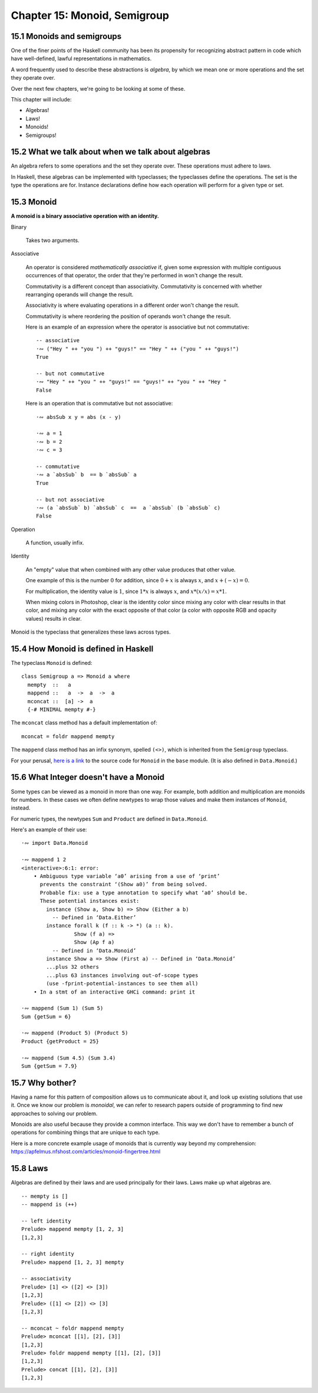 *******************************
 Chapter 15: Monoid, Semigroup
*******************************


15.1 Monoids and semigroups
---------------------------
One of the finer points of the Haskell community has been
its propensity for recognizing abstract pattern in code
which have well-defined, lawful representations in mathematics.

A word frequently used to describe these abstractions is
*algebra*, by which we mean one or more operations and the
set they operate over.

Over the next few chapters, we're going to be looking at
some of these.

This chapter will include:

* Algebras!
* Laws!
* Monoids!
* Semigroups!


15.2 What we talk about when we talk about algebras
---------------------------------------------------
An algebra refers to some operations and the set they
operate over. These operations must adhere to laws.

.. What does "operate over" mean?

.. https://en.wikipedia.org/wiki/Closure_(mathematics)

.. In mathematics, a set is **closed* under an opereration
   if performing that operation on members of the set always
   produces a member of that seflsame set.

   For example, the positive integers are closed under
   addition, but not under subtraction. (1-2 is not a
   positive integer even though both 1 and 2 are positive
   integers.)

   A set is closed under an operation if the operation
   returns a member of the set when evaluated on members
   of the set.

   Sometimes the requirement that the operation be valued
   in a set is explicitly stated, in which case it is know
   as the *axiom of closure*.

   For example, on may define a group as a set with a binary
   product operator obeying several axioms, including an axiom
   that the product of any two elements of the group is again
   a element.

.. justsomeguy   Sometime I see the phrase "algebra" used to describe typeclasses,
..               and I'm a little confused by it. Does an algebra mean a single
..               operation and the set it operates on, or a collection of
..               operations and the set they operate on? Also, do algebras need to
..               conform to laws (or properties), or is that not a requirement to
..               call something an algebra?
..           *   justsomeguy tried reading about it on wikipedia but the math jargon only confused him more.
..         pjb   justsomeguy: https://en.wikipedia.org/wiki/Algebra_(disambiguation)#Mathematical_structures
..         pjb   justsomeguy: the number of operation will depend on the type of
..               algebra on you type of values.
..         pjb   justsomeguy: of course, you're not limitd to the structure that
..               have been defined so far by mathematicians. Basically any set of
..               operation on your types can be defined as AN algebra…

In Haskell, these algebras can be implemented with
typeclasses; the typeclasses define the operations.
The set is the type the operations are for. Instance
declarations define how each operation will perform
for a given type or set.


15.3 Monoid
-----------
**A monoid is a binary associative operation with an identity.**

Binary

  Takes two arguments.

Associative

  An operator is considered *mathematically associative*
  if, given some expression with multiple contiguous
  occurrences of that operator, the order that they're
  performed in won't change the result.

  Commutativity is a different concept than associativity.
  Commutativity is concerned with whether rearranging
  operands will change the result.

  Associativity is where evaluating operations in a
  different order won't change the result.

  Commutativity is where reordering the position of
  operands won't change the result.

  Here is an example of an expression where the operator
  is associative but not commutative::

    -- associative
    ·∾ ("Hey " ++ "you ") ++ "guys!" == "Hey " ++ ("you " ++ "guys!")
    True

    -- but not commutative
    ·∾ "Hey " ++ "you " ++ "guys!" == "guys!" ++ "you " ++ "Hey "
    False

  Here is an operation that is commutative but not
  associative::

    ·∾ absSub x y = abs (x - y)

    ·∾ a = 1
    ·∾ b = 2
    ·∾ c = 3

    -- commutative
    ·∾ a `absSub` b  == b `absSub` a
    True

    -- but not associative
    ·∾ (a `absSub` b) `absSub` c  ==  a `absSub` (b `absSub` c)
    False

Operation

  A function, usually infix.

Identity

  An "empty" value that when combined with any other value
  produces that other value.

  One example of this is the number :math:`0` for addition,
  since :math:`0+x` is always :math:`x`, and :math:`x+(-x) = 0`.

  For multiplication, the identity value is :math:`1`,
  since :math:`1*x` is always :math:`x`, and :math:`x*(x/x) = x*1`.

  When mixing colors in Photoshop, clear is the identity
  color since mixing any color with clear results in that
  color, and mixing any color with the exact opposite of
  that color (a color with opposite RGB and opacity values)
  results in clear.

Monoid is the typeclass that generalizes these laws across
types.


15.4 How Monoid is defined in Haskell
-------------------------------------
The typeclass ``Monoid`` is defined::

  class Semigroup a => Monoid a where
    mempty  ::   a
    mappend ::   a  ->  a  ->  a
    mconcat ::  [a] ->  a
    {-# MINIMAL mempty #-}

The ``mconcat`` class method has a default implementation
of::

  mconcat = foldr mappend mempty

The ``mappend`` class method has an infix synonym, spelled
``(<>)``, which is inherited from the ``Semigroup`` typeclass.

For your perusal, `here is a link <https://hackage.haskell.org/
package/base-4.14.1.0/docs/src/GHC.Base.html#Monoid>`_ to the
source code for ``Monoid`` in the ``base`` module. (It is also
defined in ``Data.Monoid``.)


15.6 What Integer doesn't have a Monoid
---------------------------------------
Some types can be viewed as a monoid in more than one way.
For example, both addition and multiplication are monoids
for numbers. In these cases we often define newtypes to
wrap those values and make them instances of ``Monoid``,
instead.

For numeric types, the newtypes ``Sum`` and ``Product``
are defined in ``Data.Monoid``.

Here's an example of their use::

  ·∾ import Data.Monoid

  ·∾ mappend 1 2
  <interactive>:6:1: error:
      • Ambiguous type variable ‘a0’ arising from a use of ‘print’
        prevents the constraint ‘(Show a0)’ from being solved.
        Probable fix: use a type annotation to specify what ‘a0’ should be.
        These potential instances exist:
          instance (Show a, Show b) => Show (Either a b)
            -- Defined in ‘Data.Either’
          instance forall k (f :: k -> *) (a :: k).
                   Show (f a) =>
                   Show (Ap f a)
            -- Defined in ‘Data.Monoid’
          instance Show a => Show (First a) -- Defined in ‘Data.Monoid’
          ...plus 32 others
          ...plus 63 instances involving out-of-scope types
          (use -fprint-potential-instances to see them all)
      • In a stmt of an interactive GHCi command: print it

  ·∾ mappend (Sum 1) (Sum 5)
  Sum {getSum = 6}

  ·∾ mappend (Product 5) (Product 5)
  Product {getProduct = 25}

  ·∾ mappend (Sum 4.5) (Sum 3.4)
  Sum {getSum = 7.9}


15.7 Why bother?
----------------
Having a name for this pattern of composition allows us
to communicate about it, and look up existing solutions
that use it. Once we know our problem is *monoidal*, we
can refer to research papers outside of programming to
find new approaches to solving our problem.

Monoids are also useful because they provide a common
interface. This way we don't have to remember a bunch of
operations for combining things that are unique to each
type.

Here is a more concrete example usage of monoids that is
currently way beyond my comprehension:
https://apfelmus.nfshost.com/articles/monoid-fingertree.html


15.8 Laws
---------
Algebras are defined by their laws and are used principally
for their laws. Laws make up what algebras are.

::

  -- mempty is []
  -- mappend is (++)

  -- left identity
  Prelude> mappend mempty [1, 2, 3]
  [1,2,3]

  -- right identity
  Prelude> mappend [1, 2, 3] mempty

  -- associativity
  Prelude> [1] <> ([2] <> [3])
  [1,2,3]
  Prelude> ([1] <> [2]) <> [3]
  [1,2,3]

  -- mconcat ~ foldr mappend mempty
  Prelude> mconcat [[1], [2], [3]]
  [1,2,3]
  Prelude> foldr mappend mempty [[1], [2], [3]]
  [1,2,3]
  Prelude> concat [[1], [2], [3]]
  [1,2,3]


